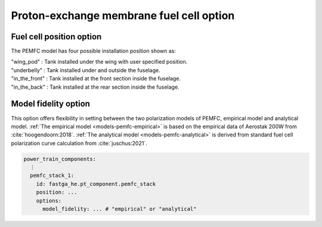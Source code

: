 .. _options-pemfc:

=========================================
Proton-exchange membrane fuel cell option
=========================================

*************************
Fuel cell position option
*************************
The PEMFC model has four possible installation position shown as:

| "wing_pod" : Tank installed under the wing with user specified position.
| "underbelly" : Tank installed under and outside the fuselage.
| "in_the_front" : Tank installed at the front section inside the fuselage.
| "in_the_back" : Tank installed at the rear section inside the fuselage.

******************************
Model fidelity option
******************************
This option offers flexibility in setting between the two polarization models of PEMFC, empirical model and analytical
model. :ref:`The empirical model <models-pemfc-empirical>` is based on the empirical data of Aerostak 200W from
:cite:`hoogendoorn:2018`. :ref:`The analytical model <models-pemfc-analytical>` is derived from standard fuel cell
polarization curve calculation from :cite:`juschus:2021`.


.. code-block:: yaml

    power_train_components:
      ⋮
      pemfc_stack_1:
        id: fastga_he.pt_component.pemfc_stack
        position: ...
        options:
          model_fidelity: ... # "empirical" or "analytical"


